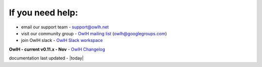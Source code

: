 
If you need help:
^^^^^^^^^^^^^^^^^


.. _OwlH mailing list: https://groups.google.com/d/forum/owlh
.. _OwlH Slack workspace: https://join.slack.com/t/owlh/shared_invite/enQtNjE2NTEwODUzNTExLTJlNTdlMDRiMzM0ZTVhNWQ0YWE4YzgyYWQ4ZGYyMDQzMzM5NDA1M2I3NDlhYTFkNjdhZTk0MzFjMGU3ZWI3ZDM

* email our support team - support@owlh.net
* visit our community group - `OwlH mailing list`_ (owlh@googlegroups.com)
* join OwlH slack - `OwlH Slack workspace`_

.. _OwlH Changelog: https://github.com/OwlH-net/roadmap/blob/master/README.md

**OwlH - current v0.11.x - Nov** - `OwlH Changelog`_

documentation last updated - |today|

